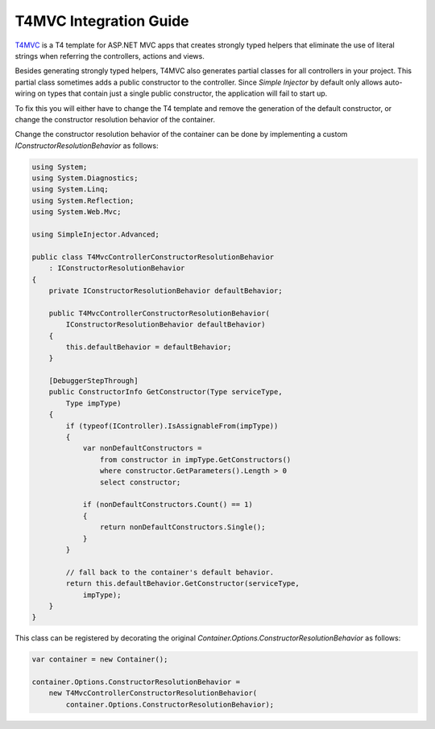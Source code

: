 =======================
T4MVC Integration Guide
=======================

`T4MVC <http://t4mvc.codeplex.com/>`_ is a T4 template for ASP.NET MVC apps that creates strongly typed helpers that eliminate the use of literal strings when referring the controllers, actions and views.

Besides generating strongly typed helpers, T4MVC also generates partial classes for all controllers in your project. This partial class sometimes adds a public constructor to the controller. Since *Simple Injector* by default only allows auto-wiring on types that contain just a single public constructor, the application will fail to start up.

To fix this you will either have to change the T4 template and remove the generation of the default constructor, or change the constructor resolution behavior of the container.

Change the constructor resolution behavior of the container can be done by implementing a custom *IConstructorResolutionBehavior* as follows:

.. code-block:: c#

    using System;
    using System.Diagnostics;
    using System.Linq;
    using System.Reflection;
    using System.Web.Mvc;

    using SimpleInjector.Advanced;

    public class T4MvcControllerConstructorResolutionBehavior
        : IConstructorResolutionBehavior
    {
        private IConstructorResolutionBehavior defaultBehavior;

        public T4MvcControllerConstructorResolutionBehavior(
            IConstructorResolutionBehavior defaultBehavior)
        {
            this.defaultBehavior = defaultBehavior;
        }

        [DebuggerStepThrough]
        public ConstructorInfo GetConstructor(Type serviceType, 
            Type impType)
        {
            if (typeof(IController).IsAssignableFrom(impType))
            {
                var nonDefaultConstructors =
                    from constructor in impType.GetConstructors()
                    where constructor.GetParameters().Length > 0
                    select constructor;

                if (nonDefaultConstructors.Count() == 1)
                {
                    return nonDefaultConstructors.Single();
                }
            }

            // fall back to the container's default behavior.
            return this.defaultBehavior.GetConstructor(serviceType,
                impType);
        }
    }

This class can be registered by decorating the original *Container.Options.ConstructorResolutionBehavior* as follows:

.. code-block:: c#

    var container = new Container();

    container.Options.ConstructorResolutionBehavior = 
        new T4MvcControllerConstructorResolutionBehavior(
            container.Options.ConstructorResolutionBehavior);